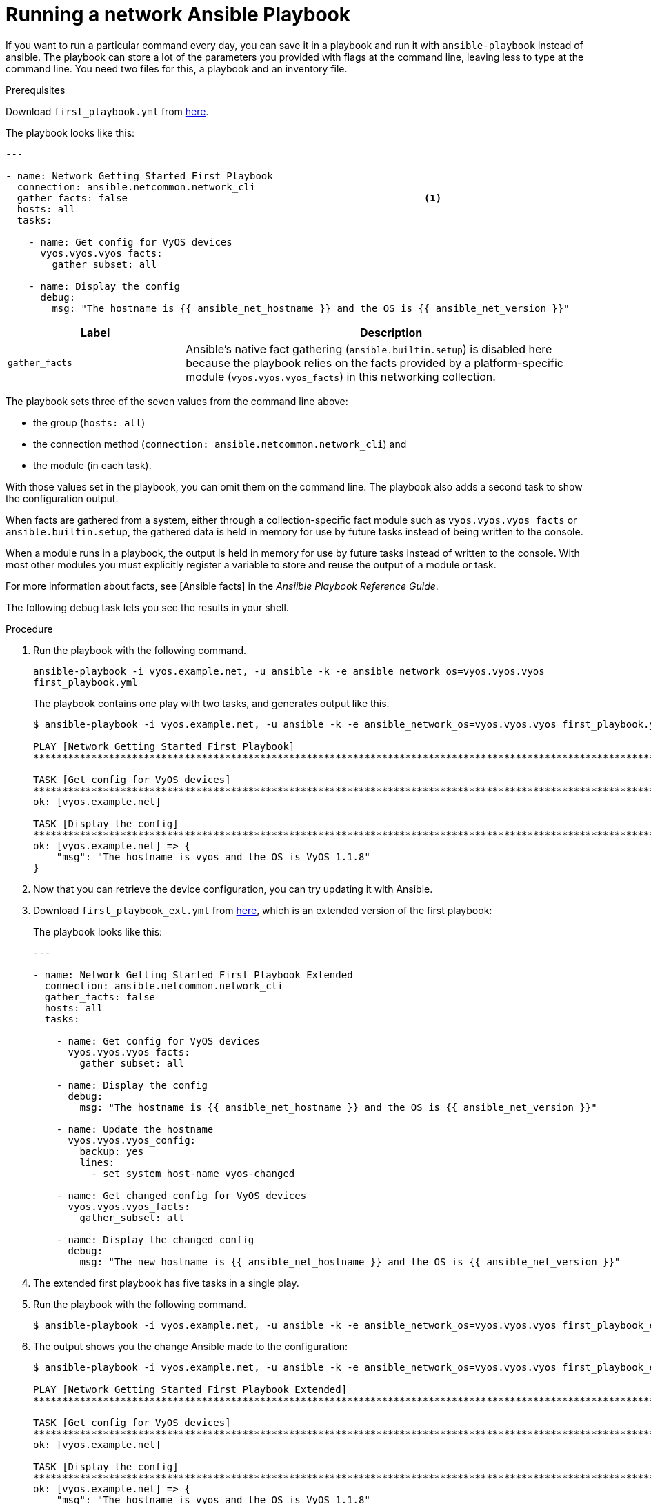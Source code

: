[id="proc-run-ansible-network-playbook"]

= Running a network Ansible Playbook

If you want to run a particular command every day, you can save it in a playbook and run it with `ansible-playbook` instead of ansible. 
The playbook can store a lot of the parameters you provided with flags at the command line, leaving less to type at the command line. 
You need two files for this, a playbook and an inventory file.

.Prerequisites
Download `first_playbook.yml` from link:https://docs.ansible.com/ansible/latest/_downloads/588d4b6e9316c8eb903fbe2485b14d64/first_playbook.yml[here].

The playbook looks like this:
----
---

- name: Network Getting Started First Playbook
  connection: ansible.netcommon.network_cli
  gather_facts: false					        	<1>
  hosts: all
  tasks:

    - name: Get config for VyOS devices
      vyos.vyos.vyos_facts:
        gather_subset: all

    - name: Display the config
      debug:
        msg: "The hostname is {{ ansible_net_hostname }} and the OS is {{ ansible_net_version }}"
----

[cols="30%,70%",options="header"]
|====
| Label | Description
| `gather_facts` | Ansible's native fact gathering (`ansible.builtin.setup`) is disabled here because the playbook relies on the facts provided by a platform-specific module (`vyos.vyos.vyos_facts`) in this networking collection.
|====

The playbook sets three of the seven values from the command line above: 

* the group (`hosts: all`)
* the connection method (`connection: ansible.netcommon.network_cli`) and 
* the module (in each task). 

With those values set in the playbook, you can omit them on the command line. 
The playbook also adds a second task to show the configuration output. 

When facts are gathered from a system, either through a collection-specific fact module such as `vyos.vyos.vyos_facts` or `ansible.builtin.setup`, the gathered data is held in memory for use by future tasks instead of being written to the console.

When a module runs in a playbook, the output is held in memory for use by future tasks instead of written to the console. With most other modules you must explicitly register a variable to store and reuse the output of a module or task.

For more information about facts, see [Ansible facts] in the _Ansiible Playbook Reference Guide_.

The following debug task lets you see the results in your shell.

.Procedure
. Run the playbook with the following command.
+
`ansible-playbook -i vyos.example.net, -u ansible -k -e ansible_network_os=vyos.vyos.vyos first_playbook.yml`
+
The playbook contains one play with two tasks, and generates output like this.
+
----
$ ansible-playbook -i vyos.example.net, -u ansible -k -e ansible_network_os=vyos.vyos.vyos first_playbook.yml

PLAY [Network Getting Started First Playbook]
***************************************************************************************************************************

TASK [Get config for VyOS devices]
***************************************************************************************************************************
ok: [vyos.example.net]

TASK [Display the config]
***************************************************************************************************************************
ok: [vyos.example.net] => {
    "msg": "The hostname is vyos and the OS is VyOS 1.1.8"
}
----

. Now that you can retrieve the device configuration, you can try updating it with Ansible. 
. Download `first_playbook_ext.yml` from link:https://docs.ansible.com/ansible/latest/_downloads/47cc11a5d29fe635cb56cb6e1cd74e0f/first_playbook_ext.yml[here], which is an extended version of the first playbook:
+
The playbook looks like this:
+
----
---

- name: Network Getting Started First Playbook Extended
  connection: ansible.netcommon.network_cli
  gather_facts: false
  hosts: all
  tasks:

    - name: Get config for VyOS devices
      vyos.vyos.vyos_facts:
        gather_subset: all

    - name: Display the config
      debug:
        msg: "The hostname is {{ ansible_net_hostname }} and the OS is {{ ansible_net_version }}"

    - name: Update the hostname
      vyos.vyos.vyos_config:
        backup: yes
        lines:
          - set system host-name vyos-changed

    - name: Get changed config for VyOS devices
      vyos.vyos.vyos_facts:
        gather_subset: all

    - name: Display the changed config
      debug:
        msg: "The new hostname is {{ ansible_net_hostname }} and the OS is {{ ansible_net_version }}"
----

. The extended first playbook has five tasks in a single play. 
. Run the playbook with the following command.
+
----
$ ansible-playbook -i vyos.example.net, -u ansible -k -e ansible_network_os=vyos.vyos.vyos first_playbook_ext.yml
----

. The output shows you the change Ansible made to the configuration:
+
----
$ ansible-playbook -i vyos.example.net, -u ansible -k -e ansible_network_os=vyos.vyos.vyos first_playbook_ext.yml

PLAY [Network Getting Started First Playbook Extended]
************************************************************************************************************************************

TASK [Get config for VyOS devices]
**********************************************************************************************************************************
ok: [vyos.example.net]

TASK [Display the config]
*************************************************************************************************************************************
ok: [vyos.example.net] => {
    "msg": "The hostname is vyos and the OS is VyOS 1.1.8"
}

TASK [Update the hostname]
*************************************************************************************************************************************
changed: [vyos.example.net]

TASK [Get changed config for VyOS devices]
*************************************************************************************************************************************
ok: [vyos.example.net]

TASK [Display the changed config]
*************************************************************************************************************************************
ok: [vyos.example.net] => {
    "msg": "The new hostname is vyos-changed and the OS is VyOS 1.1.8"
}

PLAY RECAP
************************************************************************************************************************************
vyos.example.net           : ok=5    changed=1    unreachable=0    failed=0
----